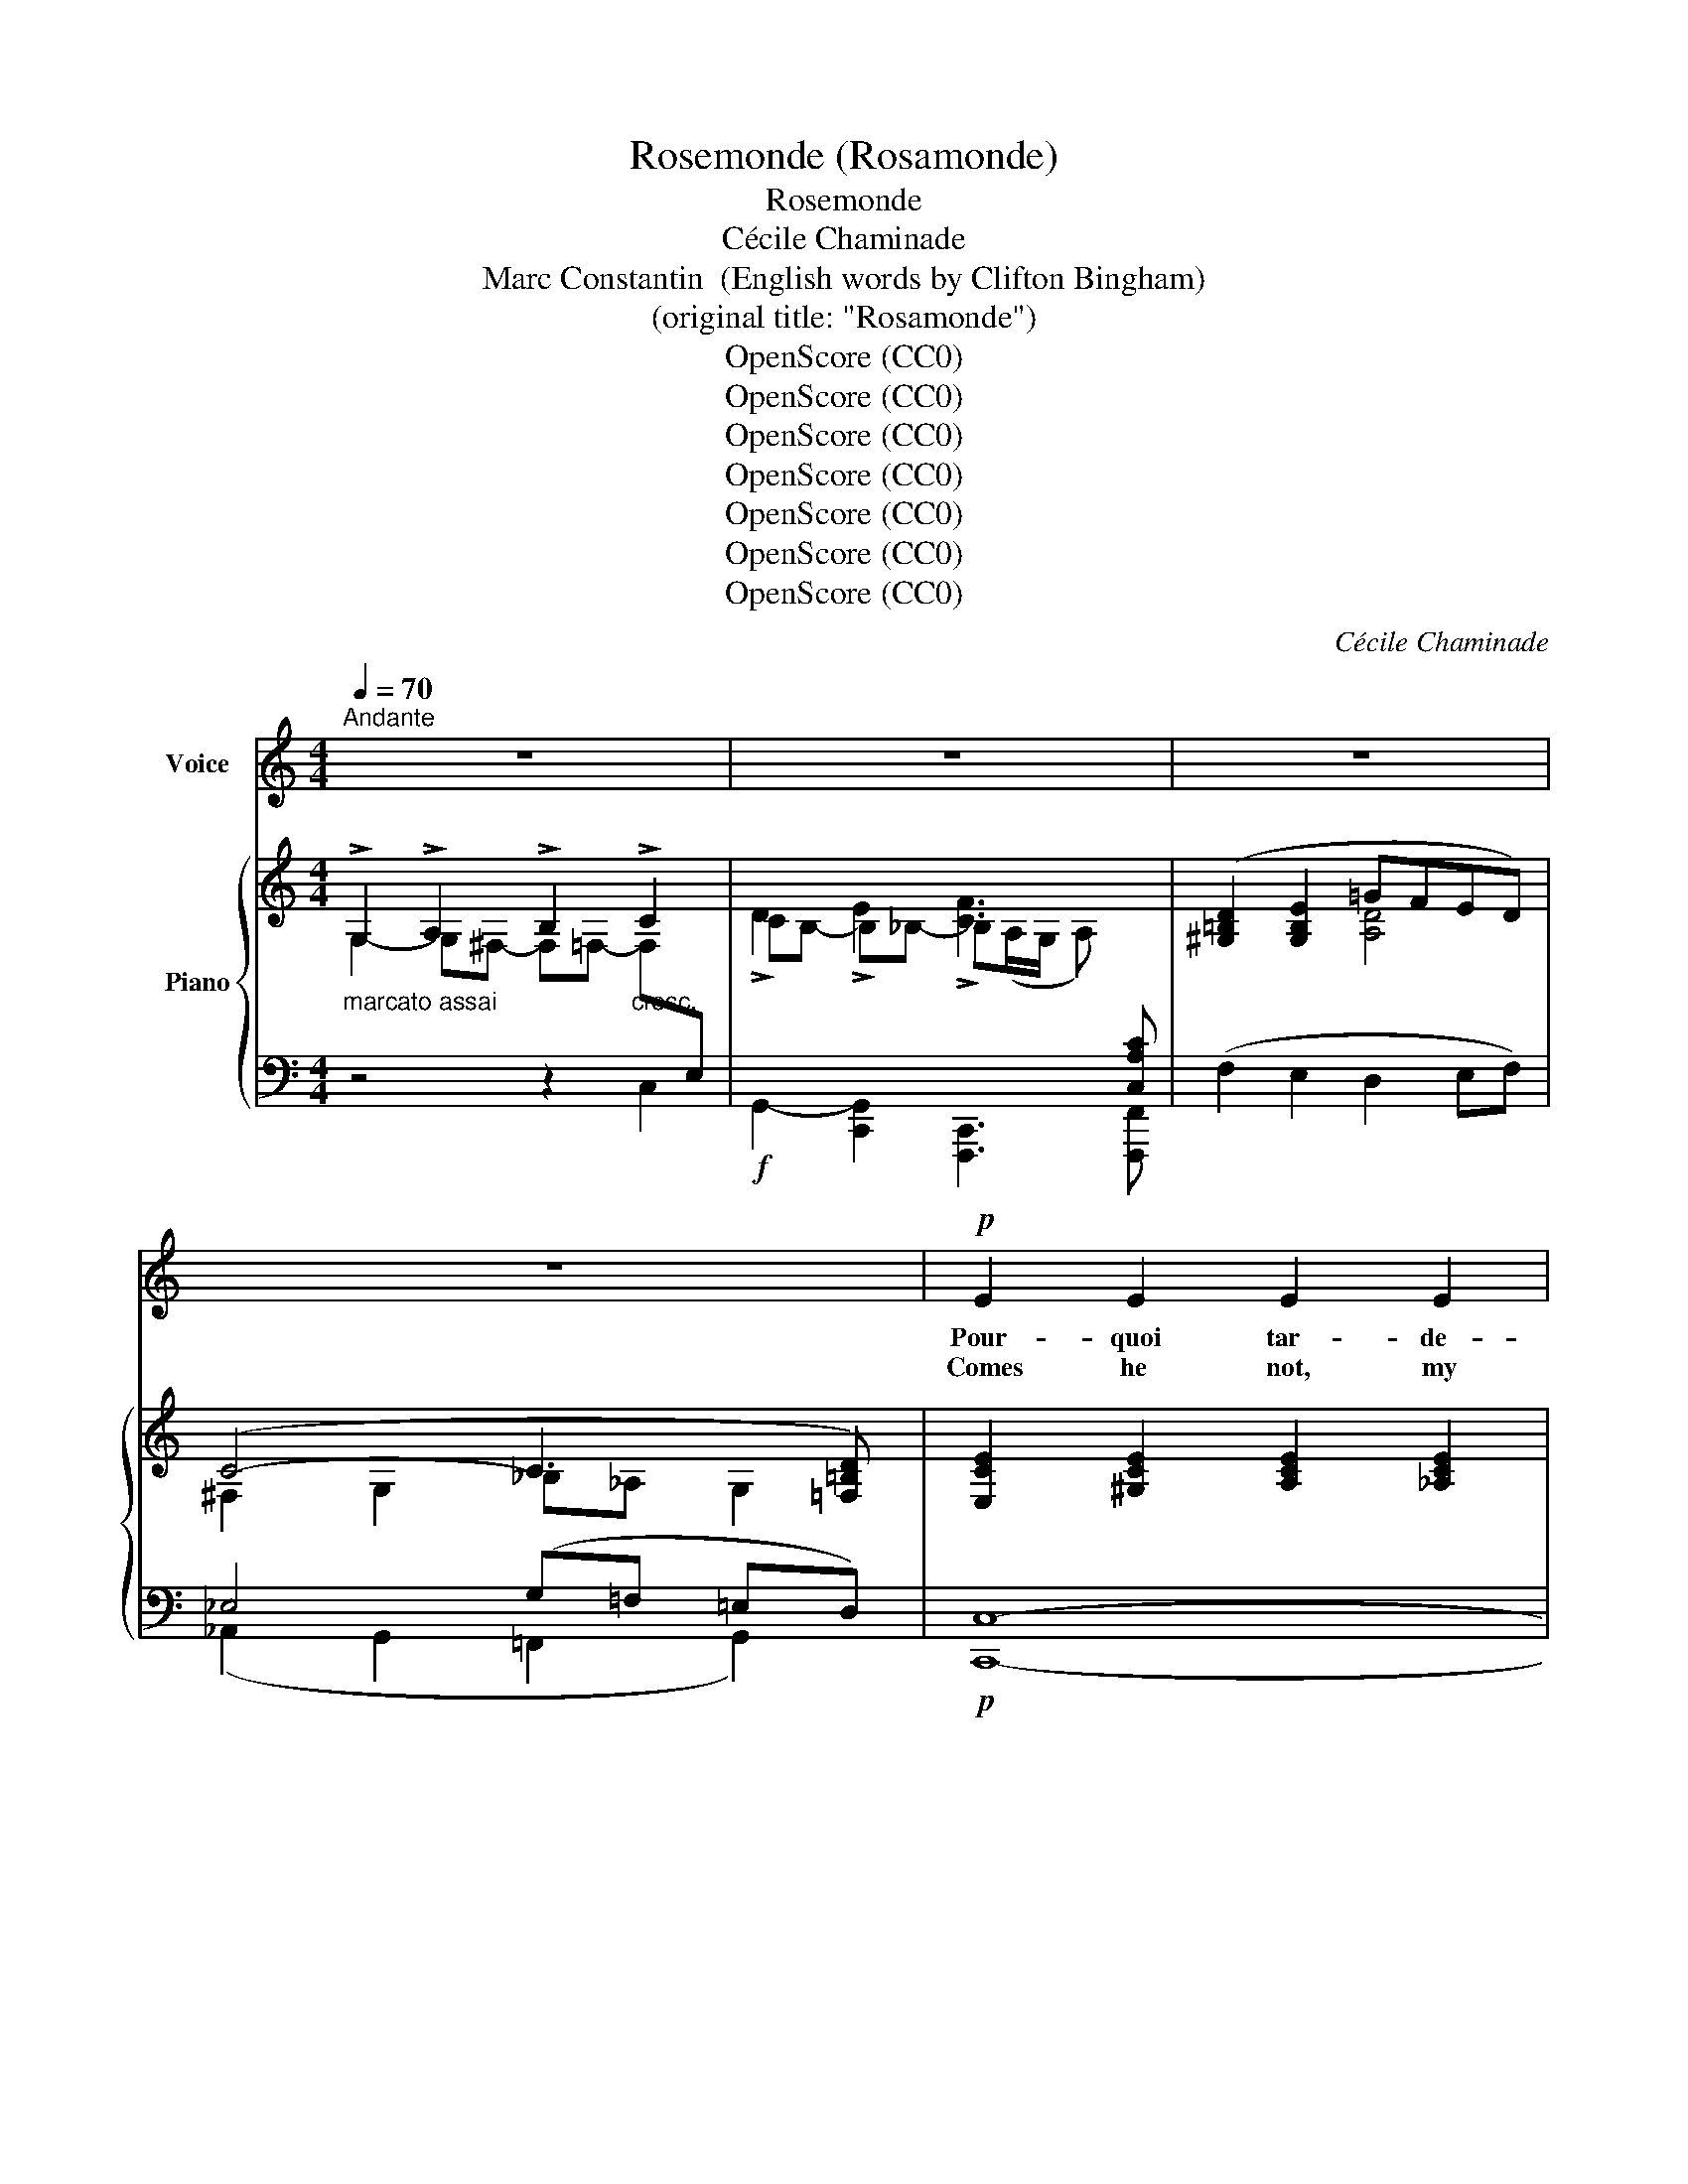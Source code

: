 X:1
T:Rosemonde (Rosamonde)
T:Rosemonde
T:Cécile Chaminade
T:Marc Constantin  (English words by Clifton Bingham)
T:(original title: "Rosamonde")
T:OpenScore (CC0)
T:OpenScore (CC0)
T:OpenScore (CC0)
T:OpenScore (CC0)
T:OpenScore (CC0)
T:OpenScore (CC0)
T:OpenScore (CC0)
C:Cécile Chaminade
Z:Marc Constantin  (English words by Clifton Bingham)
Z:OpenScore (CC0)
%%score ( 1 2 ) { ( 3 4 ) | ( 5 6 ) }
L:1/8
Q:1/4=70
M:4/4
K:C
V:1 treble nm="Voice"
V:2 treble 
V:3 treble nm="Piano"
V:4 treble 
V:5 bass 
V:6 bass 
V:1
"^Andante" z8 | z8 | z8 | z8 |!p! E2 E2 E2 E2 |!<(! E2 G A!<)! G4 |!f!!<(! (G2 e2)!<)! d c B A | %7
w: ||||Pour- quoi tar- de-|t'il à ve- nir|Quand _ je suis à l'at-|
w: ||||Comes he not, my|heart, tell me why,|Why so long is he de-|
 (G4 F2) z2 |!<(! F2 F!<)! d (!>!d2 F) z |!p! E2 E c (!>!c2 C2) |!<(! (DE) G!<)! F!f! (E2 D) C | %11
w: ten- dre,|Craint- il, hé- las! _|mon re- gard ten- dre|Et _ mon pre- mier _ sou-|
w: lay- ing!|Ah, does he fear to|list to my pray- ing,|To _ hear my ten- * der|
 C2 z2 z4 |!p!!<(! E2 ^F2 G2!<)! A2 | B3 A G z D2 | E z!<(! ^F2 G2!<)! A2 | B3 A G4 | %16
w: pir!|Dieu qui dai- gnez|nous bé- nir, Pi-|tié, pi- tié pour|mon mar- tyr!|
w: sigh!|Heav'n, that deigns to|watch a- bove, O|pit- y me, be-|cause I love!|
!f! G2 (AB) d2"^dim." (BA) |!>(! G2 A!>)! B!p! !breath!d2 (BG) | E2 (^FG) A3 B | G4- G2 z2 | %20
w: O Dieu * qui dai- *|gnez nous bé- nir Pi- *|tié pour * mon mar-|tyr! *|
w: Heav'n, th- at deigns to- *|watch a- * bove, O- *|pit- y, * for I|love! *|
!mf! (=F2 E2 D2 C2) | F2 E E (D2 C2) | A2 G2 E2 D C | (D3 E) D2 z2 |!p! (_B2 A2 G2 F2) | %25
w: Ou- bli- ant les|tra- vaux du jour, _|Au vil- lage on som-|meil- * le,|Quand moi seu- le‿i-|
w: Rest- ing from the|la- bor of day, _|All the world lies in|slum- ber deep,|I a- lone here|
"^cresc." (_B2 A2 (G2 F2)) |!f! (c2 A2) F2 (ED) |!>(! E3 F!>)! !breath!E3!p! E | %28
w: ci je veil- le|Con- * dui- te _|par l'a- mour! Faut-|
w: vi- gil keep, _|Wai- ting one still *|far a- way! Ah,|
 E2 ^F2"^cresc." G2 A2 | B3 A (G2 D) z |"^cresc." E2 ^F2 G2 A2 | (B3 A) G4 | %32
w: il at- ten- dre|son re- tour _|Dans ce tris- te|sé- * jour!|
w: must I wait al-|way in vain _|Tho' my heart may|break for pain?|
!f!!<(! G2 A B!<)! d2 (BA) |"^dim." G2!>(! (AB)!>)!!p! d2 (BG) | E2 (^FG) A3 B | %35
w: Faut- il at- ten- dre _|son re- * tour Dans *|ce tris- * te sé-|
w: Ah, must I wait al- *|way in _ vain, Tho' my|heart may * break for|
 !breath!G2!p! (G2- GA=FG |!p! E) z E2 E2 E2 | E2!<(! G A!<)! G4 |!mf! (G2 e2) (dc) B A | %39
w: jour! Ah! _ _ _ _|_ des lar- mes|voi- lent mes yeux!|m'est- * il _ in- fi-|
w: pain? Ah! _ _ _ _|_ mine eyes are|blind- ed with fears,|Shall I faith- * less _|
 (G4 F2) z2 |!<(! F2 F!<)! d (!>!d2 F2) |!p! E2 E c (!>!c2 C2) |"^cresc." (DE) G F!f! (E2 D) C | %43
w: dè- le!|Peut ê- tre hé- las|une au- tre bel- le|É- * cou- te ses _ a-|
w: fear him;|Is there one fair- er,|dear- er, a- near him,|One * who his vows _ now|
 C2 z2!p! C2 C C | F4"^cresc." E2 E E | A4!<(! (G2 (AB))!<)! |!>(! c2 G2 (G!>)!F) E2 | %47
w: veux? Ah! si là-|haut l'on ai- me|mieux, Je _ _|veux mon- ter _ aux|
w: hears? Ah, if they|love tru- ly a-|bove, Let me *|die then, for _ I|
 D2 z2!p! G2 G G |"^cresc." c4 c2 c c |!f! c4!<(! (A2 B2) | (c!<)!G)!p! (AF) E2{DE} D2 | %51
w: cieux; Ah! si la-|haut l'on ai- me|mieux, Je _|veux * mon- * ter aux|
w: love; Ah! if they|love tru- ly a-|bove, Let me|die, * then, * for I|
 C4-"^poco slargando" C2 z2 | C4 C3 C |!pp! !fermata!c8 |] %54
w: cieux, _|mon- ter aux|cieux!|
w: love, _|I love, I|love!|
V:2
 x8 | x8 | x8 | x8 | x8 | x8 | G2 e2 x4 | x8 | x6 F x | x8 | x8 | x8 | x8 | x8 | E2 x6 | x8 | x8 | %17
 x2 (AB) d2 x2 | x8 | x8 | x8 | x8 | x8 | x8 | x8 | x4 G2 F2 | c2 A2 x4 | x8 | x8 | x8 | x8 | %31
 B3 A x4 | x8 | x6 B G | x8 | x8 | x8 | x8 | G2 e2 x2 (BA) | x8 | x8 | x8 | x8 | x8 | x8 | x8 | %46
 x8 | x8 | x8 | x4 A2 B2 | x8 | x8 | x8 | x8 |] %54
V:3
"_marcato assai" !>!G,2 !>!A,2 !>!B,2"_cresc." !>!C2 | !>!D2 !>!E2 !>![CF]3[I:staff +1] [C,A,C] | %2
[I:staff -1] ([^G,=B,D]2 [G,B,E]2 =GFED) | (C4- C3 [=F,=B,D]) | [E,CE]2 [^G,CE]2 [A,CE]2 [_A,CE]2 | %5
!<(! [=G,CE]2 [G,^A,E]2 [G,B,F]2!<)! [G,B,F]2 | ([G,CE]2"_cresc." [EG]2 [E^G]2 [EA]2 | %7
 [E=G_B]2 [EGB]2 [FA]2 [FA]2) | ([A,DFA]2 [_A,DF_A]2 [G,DFG]2 [G,DFG]2) | %9
 [G,CEG]2!p!!>(! [^G,DE^G]2 [A,CEA]2!>)! [A,CEA]2 | %10
"_cresc." !>![A,CFA]2 !>![A,CFA]2!f! !>![A,CFA]2 !>![B,FGB]2 | %11
 !>![CEGc]2!>(! (!>![ce]2 [Gd][Ec] [EG]!>)![DF]) |!p! [CE]2 [CE]2 [G,C_E]2 [G,CE]2 | %13
 [^F,CD]2 [F,A,D]2 [G,D]2 [G,B,G]2 | [G,CE]2 [G,CE]2 [A,CE]2 [A,CE]2 | %15
 ([^F,B,^D]2 [A,B,^F]2 [G,B,E]2) [G,B,E]2 |!mf! [G,B,G]2 [G,B,G]2 [G,=DG]2"_dim." [G,DG]2 | %17
 [G,B,G]2 [G,B,G]2 [G,B,G]2 [G,B,D]2 | ([G,CE]2 [G,C_E]2 [G,CD]2 [^F,CD]2) | %19
 [G,B,DG]2 [G,CG]2 [G,DG]2 [G,=EG]2 | [CF]2 [CE]2 G4 | [CF]2 [CE]2 G4 | %22
 ([A,CE]2 [A,DF]2 [CE]2 [CE]2) | [^F,CD^F]2 [F,CDF]2 [G,B,DG]2 G2 | %24
!p! ([DE_B]2 [CEA]2 [CEG]2 [CF]2) |"_cresc." ([F_B]2 [FA]2 [CEG]2 [CF]2) | %26
!f! [CFA]2 [CFA]2 [DFA]2 [DFA]2 |!>(! ([B,E^G]2 [B,EG]2 [B,EG]2!>)! [B,EG]2) | %28
!p! [CE]2 [CE]2"_cresc." [C_E]2 [CE]2 | ([^F,CD]2 [F,A,D]2 [G,D]2 [G,B,G]2) | %30
"_cresc." [G,CE]2 [G,CE]2 [A,CE]2 [A,CE]2 | ([^F,B,^D]2 [A,B,^F]2 [G,B,E]2 [G,B,E]2) | %32
!f! [G,B,G]2 [G,B,G]2!>(! [G,=DG]2!>)! [G,DG]2 |"_dim." [G,B,G]2 [G,B,G]2 [G,B,G]2 [G,B,D]2 | %34
 ([G,CE]2 [G,C_E]2 [G,CD]2 [^F,CD]2) |"_dim." [G,B,G]2 [G,CG]2 [G,^CG]2 [_A,D=F]2 | %36
 [G,=CE]2 [^G,CE]2 [=A,CE]2 [_A,CE]2 |!<(! ([G,CE]2 [G,^A,E]2 [G,B,F]2!<)! [G,B,F]2) | %38
 ([G,CE]2"_cresc." [EG]2 [E^G]2 [EA]2) | [E=G_B]2 [EGB]2 [FA]2 [FA]2 | %40
!<(! ([A,DFA]2 [_A,DF_A]2!<)! [G,DFG]2 [G,DFG]2) | %41
!p! ([G,CEG]2!>(! [^G,DE^G]2 [A,CEA]2!>)! [A,CEA]2) | %42
"_cresc." !>![A,CFA]2 !>![A,CFA]2 !>![A,CFA]2 !>![B,FGB]2 | !>![CEGc]2 [Cc]2!p! [_Bc]2 [Bc]2 | %44
 [Ac]2 [Ac]2"_cresc." [G_Bc]2 [GBc]2 | [FAc]2 [FAc]2!>(! [CG]2 ([C^FA]!>)![B,=FG]) | %46
 [CEG]2 [G,CG]2 (GF) [G,CE]2 | [G,CD]2 [G,B,D]2!p! [EG]2 [EG]2 | %48
"_cresc." [^Fc]2 [Fc]2 [=Fcd]2 [Fcd]2 | [Gcg]2 [Gcg]2 ([CDA]2 [B,D_A]2 | %50
 [CG]2)!p!!>(! [=A,F][F,D]!>)! C2 x2 |[I:staff +1] [C,E,C]2 [C,F,C]2 [C,G,C]2 [C,A,C]2 | %52
"^colla voce." [C,G,C]2 [C,A,C]2 [C,G,C]2 [C,F,C]2 | %53
"_lento""_m. g."!ped!{!fermata!C,,,!fermata!C,,!fermata!G,,!fermata!C,!fermata!G,}[I:staff -1] !fermata!E8!ped-up! |] %54
V:4
 G,2- G,^F,- F,=F,- F,[I:staff +1]E, |[I:staff -1] CB,- B,_B,- B,(A,/G,/ A,) x | x4 [A,D]4 | %3
 ^F,2 G,2 _B,_A, G,2 | x8 | x8 | x8 | x8 | x8 | x8 | x8 | x8 | x8 | x8 | x8 | x8 | x8 | x8 | x8 | %19
 x8 | x4 !arpeggio![G,B,D]2 [G,C]2 | x4 !arpeggio![G,B,D]2 [G,C]2 | x8 | x8 | x8 | x8 | x8 | x8 | %28
 x8 | x8 | x8 | x8 | x8 | x8 | x8 | x8 | x8 | x8 | x8 | x8 | x8 | x8 | x8 | x8 | x8 | x8 | %46
 x4 [G,B,]2 x2 | x8 | x8 | x8 | x8 | x8 | x8 | x8 |] %54
V:5
 z4 z2 C,2 |!f! G,,2- [C,,G,,]2 [F,,,C,,]3 [F,,,F,,] | (F,2 E,2 D,2 E,F,) | _E,4 (G,=F, =E,D,) | %4
!p! [C,,C,]8- | [C,,C,]2 (^C,2 D,2 G,,2) |!f! ([=C,,=C,]2 [C,G,]2 [C,^G,]2 [C,A,]2) | %7
 [^C,_B,]2 [C,B,]2 [D,A,]2 [D,A,]2 | [D,,D,]2 [=C,,=C,]2 [=B,,,=B,,]2 [B,,,B,,]2 | %9
!p! [C,,C,]2 [B,,,B,,]2 [A,,,A,,]2 [=G,,,=G,,]2 | %10
 !>![F,,,F,,]2 !>![D,,,D,,]2 !>![G,,,G,,]2 !>![G,,,G,,]2 | !>![C,,C,]2 [C,G,]2 [C,G,]2 [C,^G,]2 | %12
 [C,A,]8 | (D,2 C,2 B,,2 G,,2) | C,4 ^F,,4 | B,,4 E,,4 | [E,,E,]2 [E,,E,]2 [B,,,B,,]2 [B,,,B,,]2 | %17
 [E,,E,]2 [E,,E,]2!p! [D,,D,]2 [D,,D,]2 | [D,,D,]8 | ([G,,,G,,]2 [A,,,A,,]2 [B,,,B,,]2 [C,,C,]2) | %20
!mf! (A,2 G,2 F,2 E,2) | (A,2 G,2 F,2 E,2) | x2 G,,2 E,2 E,2 | [D,,D,]2 [D,,D,]2 [G,,,G,,]4 | %24
 C,4 (!arpeggio!_B,2 A,2 | D2 C2 [C,_B,]2 [F,A,]2) | [F,,F,]4 [=B,,,=B,,]4 | [E,,E,]8 | (A,4 G,4) | %29
 ([D,,D,]2 [C,,C,]2 [B,,,B,,]2 [G,,,G,,]2) | ([C,,C,]4 [^F,,,^F,,]4) | ([B,,,B,,]4 [E,,,E,,]4) | %32
 [E,,B,,E,]2 [E,,B,,E,]2 [B,,,B,,]2 [B,,,B,,]2 | [E,,B,,E,]2 [E,,B,,E,]2!p! [D,,D,]2 [D,,D,]2 | %34
 [D,,D,]8 |!p! ([G,,,G,,]2 [A,,,A,,]2 [^A,,,^A,,]2 [B,,,B,,]2) | [C,,,C,,]8 | %37
 ([C,,C,]2 [^C,,^C,]2 [D,,D,]2 [G,,,G,,]2) |!mf! ([=C,,=C,]2 [C,G,]2 [C,^G,]2 [C,A,]2) | %39
 [^C,_B,]2 [C,B,]2 [D,A,]2 [D,A,]2 | ([D,,D,]2 [=C,,=C,]2 [B,,,B,,]4) | %41
 ([C,,C,]2 [B,,,B,,]2 [A,,,A,,]2 [=G,,,=G,,]2) | %42
 (!>![F,,,F,,]2 !>![D,,,D,,]2!f! !>![G,,,G,,]2) !>![G,,,G,,]2 | !>![C,,C,]2 z2 [_B,C]2 [B,C]2 | %44
 [A,C]2 [A,C]2 [G,_B,C]2 [G,B,C]2 | [F,C]2 [F,C]2 E,2 (_E,D,) | %46
 C,2!p! [=E,,=E,]2 [D,,D,]2 [C,,C,]2 | [G,,,G,,]4 [_B,C]2 [B,C]2 | %48
 [A,_E]2 [A,E]2 [_A,CD]2 [A,CD]2 |!f! [=E,G,C]2 [E,G,C]2 ([^F,,^F,]2 [=F,,=F,]2 | %50
 [E,,E,]2) D,,F,, E,2 [D,F,G,B,]2 | ([C,,,C,,]2 [D,,,D,,]2 [E,,,E,,]2 [F,,,F,,]2) | %52
 ([E,,,E,,]2 [F,,,F,,]2 [E,,,E,,]2 [D,,,D,,]2) | x8 |] %54
V:6
 x8 | x8 | x8 | (_A,,2 G,,2 =F,,2 G,,2) | x8 | x8 | x8 | x8 | x8 | x8 | x8 | x8 | x8 | x8 | x8 | %15
 x8 | x8 | x8 | x8 | x8 | x4 G,,4 | x4 G,,4 | (D,,2 x2 C,,2) [A,,,A,,]2 | x8 | x4 F,,4 | x8 | x8 | %27
 x8 | x8 | x8 | x8 | x8 | x8 | x8 | x8 | x8 | x8 | x8 | x8 | x8 | x8 | x8 | x8 | x8 | x8 | x8 | %46
 x8 | x8 | x8 | x8 | x4 G,,2 [G,,,G,,]2 | x8 | x8 | x8 |] %54

